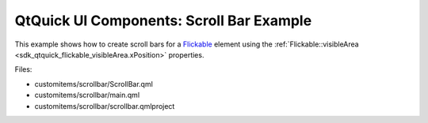 .. _sdk_qtquick_ui_components:_scroll_bar_example:

QtQuick UI Components: Scroll Bar Example
=========================================


This example shows how to create scroll bars for a `Flickable </sdk/apps/qml/QtQuick/touchinteraction/#flickable>`_  element using the :ref:`Flickable::visibleArea <sdk_qtquick_flickable_visibleArea.xPosition>` properties.

Files:

-  customitems/scrollbar/ScrollBar.qml
-  customitems/scrollbar/main.qml
-  customitems/scrollbar/scrollbar.qmlproject

